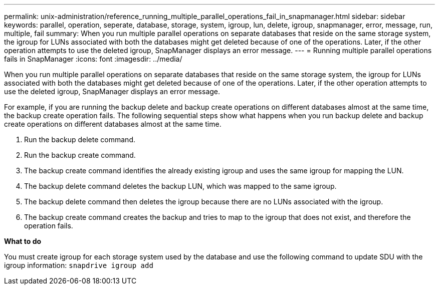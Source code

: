 ---
permalink: unix-administration/reference_running_multiple_parallel_operations_fail_in_snapmanager.html
sidebar: sidebar
keywords: parallel, operation, seperate, database, storage, system, igroup, lun, delete, igroup, snapmanager, error, message, run, multiple, fail
summary: When you run multiple parallel operations on separate databases that reside on the same storage system, the igroup for LUNs associated with both the databases might get deleted because of one of the operations. Later, if the other operation attempts to use the deleted igroup, SnapManager displays an error message.
---
= Running multiple parallel operations fails in SnapManager
:icons: font
:imagesdir: ../media/

[.lead]
When you run multiple parallel operations on separate databases that reside on the same storage system, the igroup for LUNs associated with both the databases might get deleted because of one of the operations. Later, if the other operation attempts to use the deleted igroup, SnapManager displays an error message.

For example, if you are running the backup delete and backup create operations on different databases almost at the same time, the backup create operation fails. The following sequential steps show what happens when you run backup delete and backup create operations on different databases almost at the same time.

. Run the backup delete command.
. Run the backup create command.
. The backup create command identifies the already existing igroup and uses the same igroup for mapping the LUN.
. The backup delete command deletes the backup LUN, which was mapped to the same igroup.
. The backup delete command then deletes the igroup because there are no LUNs associated with the igroup.
. The backup create command creates the backup and tries to map to the igroup that does not exist, and therefore the operation fails.

*What to do*

You must create igroup for each storage system used by the database and use the following command to update SDU with the igroup information: `snapdrive igroup add`
